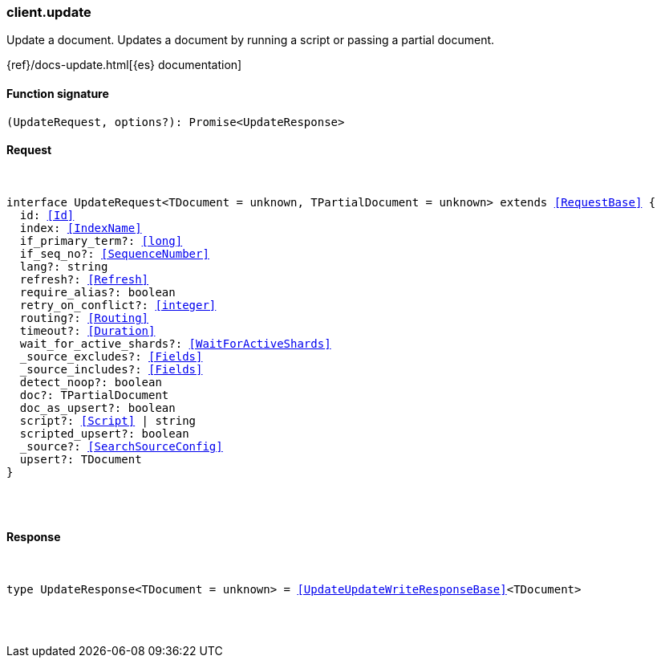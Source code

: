 [[reference-update]]

////////
===========================================================================================================================
||                                                                                                                       ||
||                                                                                                                       ||
||                                                                                                                       ||
||        ██████╗ ███████╗ █████╗ ██████╗ ███╗   ███╗███████╗                                                            ||
||        ██╔══██╗██╔════╝██╔══██╗██╔══██╗████╗ ████║██╔════╝                                                            ||
||        ██████╔╝█████╗  ███████║██║  ██║██╔████╔██║█████╗                                                              ||
||        ██╔══██╗██╔══╝  ██╔══██║██║  ██║██║╚██╔╝██║██╔══╝                                                              ||
||        ██║  ██║███████╗██║  ██║██████╔╝██║ ╚═╝ ██║███████╗                                                            ||
||        ╚═╝  ╚═╝╚══════╝╚═╝  ╚═╝╚═════╝ ╚═╝     ╚═╝╚══════╝                                                            ||
||                                                                                                                       ||
||                                                                                                                       ||
||    This file is autogenerated, DO NOT send pull requests that changes this file directly.                             ||
||    You should update the script that does the generation, which can be found in:                                      ||
||    https://github.com/elastic/elastic-client-generator-js                                                             ||
||                                                                                                                       ||
||    You can run the script with the following command:                                                                 ||
||       npm run elasticsearch -- --version <version>                                                                    ||
||                                                                                                                       ||
||                                                                                                                       ||
||                                                                                                                       ||
===========================================================================================================================
////////

[discrete]
[[client.update]]
=== client.update

Update a document. Updates a document by running a script or passing a partial document.

{ref}/docs-update.html[{es} documentation]

[discrete]
==== Function signature

[source,ts]
----
(UpdateRequest, options?): Promise<UpdateResponse>
----

[discrete]
==== Request

[pass]
++++
<pre>
++++
interface UpdateRequest<TDocument = unknown, TPartialDocument = unknown> extends <<RequestBase>> {
  id: <<Id>>
  index: <<IndexName>>
  if_primary_term?: <<long>>
  if_seq_no?: <<SequenceNumber>>
  lang?: string
  refresh?: <<Refresh>>
  require_alias?: boolean
  retry_on_conflict?: <<integer>>
  routing?: <<Routing>>
  timeout?: <<Duration>>
  wait_for_active_shards?: <<WaitForActiveShards>>
  _source_excludes?: <<Fields>>
  _source_includes?: <<Fields>>
  detect_noop?: boolean
  doc?: TPartialDocument
  doc_as_upsert?: boolean
  script?: <<Script>> | string
  scripted_upsert?: boolean
  _source?: <<SearchSourceConfig>>
  upsert?: TDocument
}

[pass]
++++
</pre>
++++
[discrete]
==== Response

[pass]
++++
<pre>
++++
type UpdateResponse<TDocument = unknown> = <<UpdateUpdateWriteResponseBase>><TDocument>

[pass]
++++
</pre>
++++
